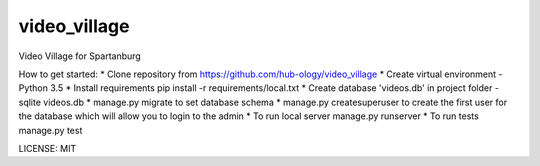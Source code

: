 video_village
==============================

Video Village for Spartanburg

.. image:: https://img.shields.io/badge/built%20with-Cookiecutter%20Django-ff69b4.svg
     :target: https://github.com/pydanny/cookiecutter-django/
     :alt: Built with Cookiecutter Django

How to get started:
* Clone repository from https://github.com/hub-ology/video_village
* Create virtual environment - Python 3.5
* Install requirements pip install -r requirements/local.txt
* Create database 'videos.db' in project folder - sqlite videos.db
* manage.py migrate to set database schema
* manage.py createsuperuser to create the first user for the database which will allow you to login to the admin
* To run local server manage.py runserver
* To run tests manage.py test

LICENSE: MIT


